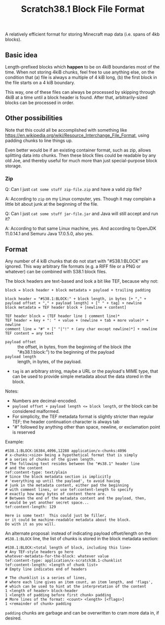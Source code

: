 #+TITLE: Scratch38.1 Block File Format

A relatively efficient format for storing Minecraft map data
(i.e. spans of 4kb blocks).

** Basic idea

Length-prefixed blocks which *happen* to be on 4kiB boundaries most of the time.
When not storing 4kiB chunks, feel free to use anything else, on the condition that
(a) file is always a multiple of 4 kiB long,
(b) the first block in the file starts on a 4 kiB boundary.

This way, one of these files can always be processed by skipping
through 4kiB at a time until a block header is found.
After that, arbitrarily-sized blocks can be processed in order.

** Other possibilities

Note that this could all be accomplished with something like
https://en.wikipedia.org/wiki/Resource_Interchange_File_Format,
using padding chunks to line things up.

Even better would be if an existing container format,
such as zip, allows splitting data into chunks.
Then these block files could be readable by any old Joe,
and thereby useful for much more than just special-purpose
block storage.

*** Zip

Q: Can I just ~cat some stuff zip-file.zip~ and have a valid zip file?

A: According to ~zip~ on my Linux computer, yes.
Though it may complain a little bit about junk at the beginning of the file.

Q: Can I just ~cat some stuff jar-file.jar~ and Java will still accept and run it?

A: According to that same Linux machine, yes.
   And according to OpenJDK 11.0.14.1 and Semuru Java 17.0.5.0, also yes.

** Format

Any number of 4 kiB chunks that do not start with "#S38.1:BLOCK" are ignored.
This way arbitrary file formats (e.g. a RIFF file or a PNG or whatever)
can be combined with S38.1 block files.

The block headers are text-based and look a bit like TEF, because why not:

#+BEGIN_SRC
block = block header + block metadata + payload + trailing padding

block header = "#S38.1:BLOCK:" + block length, in bytes [+ "," + payload offset + "," + payload length] + [" " + tag] + newline
block metadata = TEF header block + [newline + content]

TEF header block = (TEF header line | comment line)*
TEF header = key + ": " + value + (newline + tab + more value)* + newline
comment line = "#" + [" "|"!" + (any char except newline)*] + newline
TEF content = any text
#+END_SRC

- ~payload offset~ :: the offset, in bytes, from the beginning of the block (the "#s38.1:block:")
  to the beginning of the payload
- ~payload length~ :: length, in bytes, of the payload.
- ~tag~ is an arbitrary string, maybe a URL or the payload's MIME type,
  that can be used to provide simple metadata about the data stored in the block.

Notes:
- Numbers are decimal-encoded.
- ~payload offset + payload length <= block length~, or the block can be considered malformed.
- For simplicity, the TEF metadata format is slightly stricter than regular TEF;
  the header continuation character is always tab
- "#" followed by anything other than space, newline, or exclamation point is reserved

Example:

#+BEGIN_SRC
#S38.1:BLOCK:16384,4096,12288 application/x-chunks:4096
# x-chunks:<size> being a hypothetical format that is simply
# a series of chunks of the given length.
# The following text resides between the "#s38.1" header line
# and the content
tef:content-type: text/plain
# Since the block metadata section is implicitly
# 'everything up until the payload', to avoid having
# junk in the metadata content, either pad the beginning
# with comment lines, or use tef:content-length to specify
# exactly how many bytes of content there are.
# Between the end of the metadata content and the payload, then,
# would be yet another secret space...
tef:content-length: 129

Here is some text!  This could just be filler,
or it could be machine-readable metadata about the block.
Do with it as you will.
#+END_SRC

An alternate proposal: instead of indicating payload offset/length
on the ~#S38.1:BLOCK~ line, the list of chunks is stored
in the block metadata section:

#+BEGIN_SRC
#S38.1:BLOCK:<total length of block, including this line>
# Any TEF-style headers go here
whatever-metadata-for-the-block: whatever value
tef:content-type: application/x-scratch38.1-chunklist
tef:content-length: <length of chunk list>
# Empty line indicates end of headers

# The chunklist is a series of lines,
# where each line gives an item count, an item length, and 'flags',
# which can be used to hint at the interpretation of the content
1 <length of header> block-header
1 <length of padding before first chunk> padding
# More lines of the format: <count> <length> [<flags>]
1 <remainder of chunk> padding
#+END_SRC

~padding~ chunks are garbage and can be overwritten to
cram more data in, if desired.
